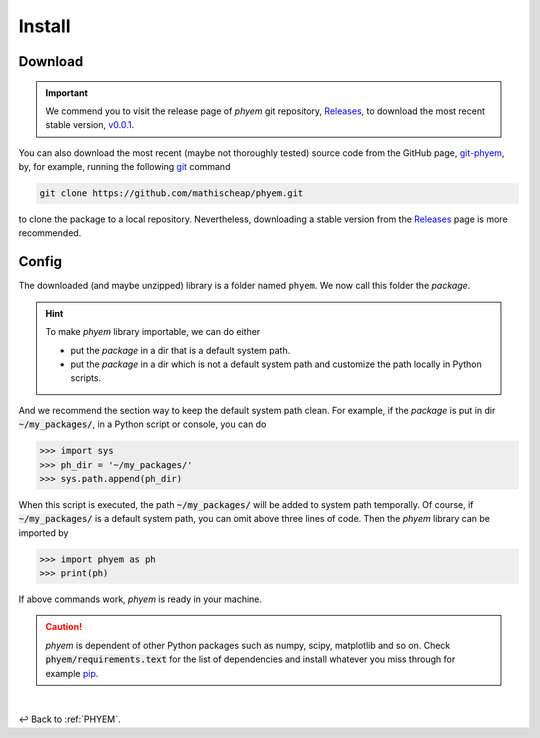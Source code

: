 
.. _Install:

Install
=======


.. _Download:

Download
--------

.. important::

    We commend you to visit the release page of *phyem* git repository,
    `Releases <https://github.com/mathischeap/phyem/releases>`_, to download the most recent stable version,
    `v0.0.1 <https://github.com/mathischeap/phyem/releases/tag/v0.0.1-release>`_.


You can also download the most recent (maybe not thoroughly tested) source code from the GitHub page,
`git-phyem <https://github.com/mathischeap/phyem>`_, by, for example, running the following
`git <https://git-scm.com/>`_
command

.. code-block::

    git clone https://github.com/mathischeap/phyem.git

to clone the package to a local repository. Nevertheless, downloading a stable version from the
`Releases <https://github.com/mathischeap/phyem/releases>`_ page is more recommended.


.. _Config:

Config
------

The downloaded (and maybe unzipped) library is a folder named ``phyem``. We now call this folder the *package*.

.. hint::

    To make *phyem* library importable, we can do either

    - put the *package* in a dir that is a default system path.
    - put the *package* in a dir which is not a default system path and customize the path locally in Python scripts.

And we recommend the section way to keep the default system path clean.
For example, if the *package* is put in dir :code:`~/my_packages/`, in a Python
script or console, you can do

.. code-block::

    >>> import sys
    >>> ph_dir = '~/my_packages/'
    >>> sys.path.append(ph_dir)

When this script is executed, the path :code:`~/my_packages/` will be added to system path temporally.
Of course, if :code:`~/my_packages/` is a default system path, you can omit above three lines of code.
Then the *phyem* library can be imported by

.. code-block::

    >>> import phyem as ph
    >>> print(ph)

If above commands work, *phyem* is ready in your machine.

.. caution::

    *phyem* is dependent of other Python packages such as numpy, scipy, matplotlib and so on. Check
    :code:`phyem/requirements.text` for the list of dependencies and install whatever you miss through
    for example `pip <https://pypi.org/>`_.

|

↩️  Back to :ref:`PHYEM`.
